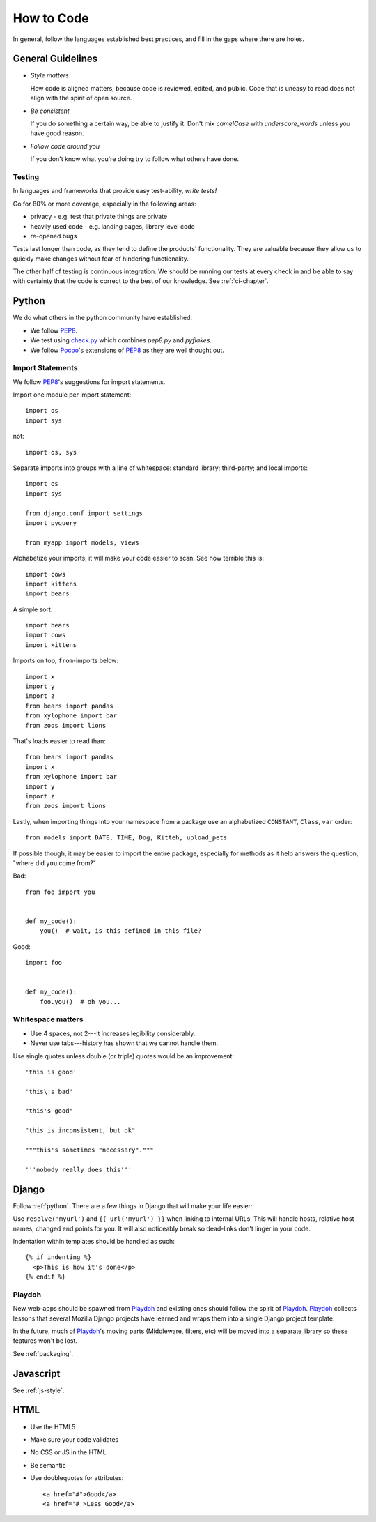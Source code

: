 How to Code
===========

In general, follow the languages established best practices, and fill
in the gaps where there are holes.


.. index:: code;guidelines

General Guidelines
------------------

* *Style matters*

  How code is aligned matters, because code is reviewed, edited, and
  public. Code that is uneasy to read does not align with the spirit
  of open source.

* *Be consistent*

  If you do something a certain way, be able to justify it. Don't mix
  `camelCase` with `underscore_words` unless you have good reason.

* *Follow code around you*

  If you don't know what you're doing try to follow what others have
  done.


.. index:: code;testing

Testing
^^^^^^^

In languages and frameworks that provide easy test-ability, *write
tests!*

Go for 80% or more coverage, especially in the following areas:

* privacy - e.g. test that private things are private
* heavily used code - e.g. landing pages, library level code
* re-opened bugs

Tests last longer than code, as they tend to define the products'
functionality. They are valuable because they allow us to quickly
make changes without fear of hindering functionality.

The other half of testing is continuous integration. We should be
running our tests at every check in and be able to say with certainty
that the code is correct to the best of our knowledge. See
:ref:`ci-chapter`.


.. index:: code;python coding style

.. _python:

Python
------

We do what others in the python community have established:

* We follow PEP8_.
* We test using check.py_ which combines `pep8.py` and `pyflakes`.
* We follow Pocoo_'s extensions of PEP8_ as they are well thought out.


Import Statements
^^^^^^^^^^^^^^^^^

We follow PEP8_'s suggestions for import statements.

Import one module per import statement::

    import os
    import sys

not::

    import os, sys

Separate imports into groups with a line of whitespace:
standard library; third-party; and local imports::

    import os
    import sys

    from django.conf import settings
    import pyquery

    from myapp import models, views


Alphabetize your imports, it will make your code easier to scan.  See how terrible this is::

    import cows
    import kittens
    import bears

A simple sort::

    import bears
    import cows
    import kittens

Imports on top, ``from``-imports below::

    import x
    import y
    import z
    from bears import pandas
    from xylophone import bar
    from zoos import lions

That's loads easier to read than::

    from bears import pandas
    import x
    from xylophone import bar
    import y
    import z
    from zoos import lions


Lastly, when importing things into your namespace from a package use an alphabetized
``CONSTANT``, ``Class``, ``var`` order::

    from models import DATE, TIME, Dog, Kitteh, upload_pets


If possible though, it may be easier to import the entire package, especially for methods
as it help answers the question, "where did ``you`` come from?"

Bad::

    from foo import you


    def my_code():
        you()  # wait, is this defined in this file?


Good::

    import foo


    def my_code():
        foo.you()  # oh you...


Whitespace matters
^^^^^^^^^^^^^^^^^^

* Use 4 spaces, not 2---it increases legibility considerably.
* Never use tabs---history has shown that we cannot handle them.

Use single quotes unless double (or triple) quotes would be an improvement::

    'this is good'

    'this\'s bad'

    "this's good"

    "this is inconsistent, but ok"

    """this's sometimes "necessary"."""

    '''nobody really does this'''


.. _PEP8: http://www.python.org/dev/peps/pep-0008/
.. _check.py: https://github.com/jbalogh/check
.. _Pocoo: http://www.pocoo.org/internal/styleguide/


.. index:: code;django coding style

Django
------

Follow :ref:`python`. There are a few things in Django that will make
your life easier:

Use ``resolve('myurl')`` and ``{{ url('myurl') }}`` when linking to
internal URLs. This will handle hosts, relative host names, changed
end points for you. It will also noticeably break so dead-links don't
linger in your code.

.. highlight:: jinja

Indentation within templates should be handled as such::

    {% if indenting %}
      <p>This is how it's done</p>
    {% endif %}


.. index:: playdoh

Playdoh
^^^^^^^

New web-apps should be spawned from Playdoh_ and existing ones should
follow the spirit of Playdoh_. Playdoh_ collects lessons that several
Mozilla Django projects have learned and wraps them into a single
Django project template.

In the future, much of Playdoh_'s moving parts (Middleware, filters,
etc) will be moved into a separate library so these features won't be
lost.

See :ref:`packaging`.

.. _Playdoh: https://github.com/mozilla/playdoh

.. index:: code;javascript coding style

Javascript
----------

See :ref:`js-style`.


.. index:: code;html5 coding style

HTML
----

* Use the HTML5
* Make sure your code validates
* No CSS or JS in the HTML
* Be semantic
* Use doublequotes for attributes::

      <a href="#">Good</a>
      <a href='#'>Less Good</a>


.. todo::

   The previous list compiles to weird html where the list is a bunch
   of separate lists.
